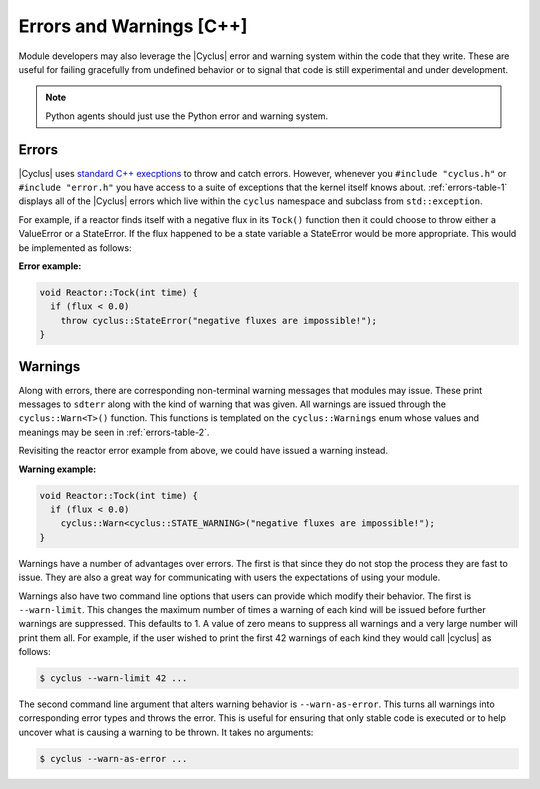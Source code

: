 Errors and Warnings [C++]
=========================
Module developers may also leverage the |Cyclus| error and warning system
within the code that they write. These are useful for failing gracefully from
undefined behavior or to signal that code is still experimental and under
development.

.. note:: Python agents should just use the Python error and warning system.

Errors
------

|Cyclus| uses `standard C++ execptions
<http://www.cplusplus.com/doc/tutorial/exceptions/>`_ to throw and catch
errors. However, whenever you ``#include "cyclus.h"`` or ``#include
"error.h"`` you have access to a suite of exceptions that the kernel itself
knows about.  :ref:`errors-table-1` displays all of the |Cyclus| errors which
live within the ``cyclus`` namespace and subclass from ``std::exception``.

.. rst-class:: centered

.. _errors-table-1:

.. table:: **Table I.** Cyclus Error Classes
    :widths: 1 9
    :column-alignment: left left
    :column-wrapping: true true
    :column-dividers: none single none

    =============== ==============================================================
    Error           Description
    =============== ==============================================================
    Error           Base error for |Cyclus|.
    ValueError      For values that are too big, too small, etc.
    KeyError        For failed retrieval/insertion of key-based data into/from
                    data structures.
    StateError      For failed object state expectations.
    IOError         For failed reading/writing to files, network connections, etc.
    CastError       For failed casts that shouldn't.
    ValidationError For validating files received via I/O or for indicating that
                    the software has not been properly benchmarked.
    =============== ==============================================================

.. raw:: html

    <br />

For example, if a reactor finds itself with a negative flux in its ``Tock()``
function then it could choose to throw either a ValueError or a StateError.
If the flux happened to be a state variable a StateError would be more
appropriate. This would be implemented as follows:

**Error example:**

.. code-block:: c++

    void Reactor::Tock(int time) {
      if (flux < 0.0)
        throw cyclus::StateError("negative fluxes are impossible!");
    }

Warnings
--------

Along with errors, there are corresponding non-terminal warning messages that
modules may issue. These print messages to ``sdterr`` along with the kind of
warning that was given.  All warnings are issued through the
``cyclus::Warn<T>()`` function.  This functions is templated on the
``cyclus::Warnings`` enum whose values and meanings may be seen in
:ref:`errors-table-2`.

.. rst-class:: centered

.. _errors-table-2:

.. table:: **Table II.** Cyclus Warnings
    :widths: 3 7
    :column-alignment: left left
    :column-wrapping: true true
    :column-dividers: none single none

    =========================== =================================================
    Warnings                    Description
    =========================== =================================================
    WARNING                     Basic warning for |Cyclus|.
    VALUE_WARNING               For values that are too big, too small, etc.
    KEY_WARNING                 For unexpected retrieval/insertion of key-based
                                data into/from data structures.
    STATE_WARNING               For unexpected object state.
    IO_WARNING                  For unexpected reading/writing to files, network
                                connections, etc.
    CAST_WARNING                For unexpected casts.
    VALIDATION_WARNING          For validating files received via I/O or for
                                indicating that the software has not been
                                properly benchmarked.
    DEPRECATION_WARNING         For features, behaviors, or APIs that are no
                                longer supported. Expect removal in future
                                releases.
    PENDING_DEPRECATION_WARNING For features, behaviors, or APIs that are
                                candidates for future deprecation.
    EXPERIMENTAL_WARNING        For features, behaviors, or APIs that are not
                                considered stable. Reasons for instability may
                                include a lack of benchmarking, uncertainty about
                                future needs, or known future API changes.
    =========================== =================================================

.. raw:: html

    <br />

Revisiting the reactor error example from above, we could have issued a
warning instead.

**Warning example:**

.. code-block:: c++

    void Reactor::Tock(int time) {
      if (flux < 0.0)
        cyclus::Warn<cyclus::STATE_WARNING>("negative fluxes are impossible!");
    }

Warnings have a number of advantages over errors.  The first is that since
they do not stop the process they are fast to issue. They are also a great way
for communicating with users the expectations of using your module.

Warnings also have two command line options that users can provide which
modify their behavior.  The first is ``--warn-limit``.  This changes the
maximum number of times a warning of each kind will be issued before further
warnings are suppressed.  This defaults to 1.  A value of zero means to
suppress all warnings and a very large number will print them all.  For
example, if the user wished to print the first 42 warnings of each kind they
would call |cyclus| as follows:

.. code-block:: bash

    $ cyclus --warn-limit 42 ...

The second command line argument that alters warning behavior is
``--warn-as-error``.  This turns all warnings into corresponding error types
and throws the error.  This is useful for ensuring that only stable code is
executed or to help uncover what is causing a warning to be thrown.  It takes
no arguments:

.. code-block:: bash

    $ cyclus --warn-as-error ...

